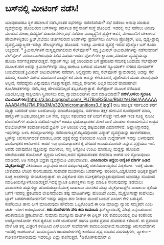 * ಬಸ್‍ನಲ್ಲಿ ಮೀಟಿಂಗ್ ನಡೆಸಿ!

ಯಾವುದಾದರೂ ಸ್ಥಳ ಪರಿಶೀಲನೆ ನಡೆಸಿ,ನಂತರ ಸಭೆಗಳನ್ನು ನಡೆಸಲಿದೆಯೇ? ಸಭೆ ನಡೆಸಲು
ಅನುವು ಮಾಡುವ ವ್ಯವಸ್ಥೆಯನ್ನು ಹೊಂದಿರುವ ಬಸ್‌ಗಳನ್ನು ಕರ್ನಾಟಕ ರಸ್ತೆ ಸಾರಿಗೆ
ಸಂಸ್ಥೆ ಹೊಂದಿದೆ. ಇದರಲ್ಲಿ ಸಭೆ ನಡೆಸಲು ಅನುವು ಮಾಡುವ ಮೇಜು,ಸದಸ್ಯರಿಗೆ
ಸುಖಾಸೀನಗಳು,ಸಭೆ ನಡೆಸಲು ಮುಖ್ಯಸ್ಥನಿಗೆ ಪ್ರತ್ಯೇಕ ಆಸನ, ಮೇಜವಾನಿಗೆ ಬೇಕಾಗುವ
ಪೇಯಗಳನ್ನಿಡಲು ಫ್ರಿಜ್,ಸಭೆಯು ಚರ್ಚಿಸಲಿರುವ ಅಂಶಗಳನ್ನು ಪ್ರದರ್ಶಿಸಲು ಎಲ್‌ಸಿಡಿ
ಪ್ರೊಜೆಕ್ಟರ್‍, ಟಿವಿ, ದೃಶ್ಯ-ಶ್ರಾವ್ಯ ವ್ಯವಸ್ಥೆ,ವಿದ್ಯುಜ್ಜನಕ ಇವೆಲ್ಲಾ
ಸೌಲಭ್ಯಗಳನ್ನೂ ಹೊಂದಿದೆ. ಇದಕ್ಕೂ ಮೀರುವ ವ್ಯವಸ್ಥೆ ಇರುವ ವೊಲ್ವೋ ಬಸ್ ಕೂಡಾ
ಲಭ್ಯವಂತೆ.
*
ಕ್ರಿಮಿನಲ್‌ಗಳಿಗೆ ದುಸ್ವಪ್ನವಾಗಲಿರುವ ಸೆಲ್‌ಫೋನ್*
 ಸದ್ಯ ಕ್ರಿಮಿನಲ್ ಚಟುವಟಿಕೆಗಳನ್ನು ನಡೆಸುವವರಿಗೆ ಸೆಲ್‌ಫೋನ್ ವರದಾನವಾಗಿರುವುದು
ತಿಳಿದ ವಿಷಯ.ಇಂದಿನ ಫೋನ್‌ಗಳು ಕ್ಯಾಮರಾ,ವಿಡಿಯೋ ವ್ಯವಸ್ಥೆಯನ್ನೂ ಹೊಂದಿ
ಸರ್ವಸಜ್ಜಿತವಾಗಿರುತ್ತವೆ. ಸದ್ದಾಂಗೆ ಗಲ್ಲು ಶಿಕ್ಷೆ ಜಾರಿಯಾದ ಬಗೆ ಪ್ರಪಂಚದ ಗಮನಕ್ಕೆ
ಬಂದುದು ಸೆಲ್‌ಫೋನ್ ಮೂಲಕ.ಈಗ ಅದನ್ನು ಕ್ರಿಮಿನಲ್‌ಗಳನ್ನು ಮಟ್ಟ ಹಾಕಲೂ ಬಳಸುವ ಯೋಚನೆ
ನ್ಯೂಯಾರ್ಕ್ ನಗರದ ಮೇಯರ್‌ಗೆ ಬಂದಿದೆಯಂತೆ.ಕ್ರಿಮಿನಲ್‌ ಚಟುವಟಿಕೆಗಳು ನಡೆದಾಗ,
ಅಲ್ಲಿದ್ದವರು ತಮ್ಮ ಸೆಲ್‌ಫೋನ್‌ ಕ್ಯಾಮರಾದಲ್ಲಿ ಅದನ್ನು ಸೆರೆ ಹಿಡಿದು, ಕೂಡಲೇ ವಿಶೇಷ
ದೂರವಾಣಿ ಸಂಖ್ಯೆಗೆ ಕರೆ ಮಾಡಿ ಅದನ್ನು ಕಳುಹಿಸಿದರೆ, ಪೊಲೀಸರಿಗೆ ದೂರು ತಲುಪುವುದೇ
ಅಲ್ಲದೆ, ನಡೆದದ್ದೇನು ಎನ್ನುವುದೂ ಗೊತ್ತಾಗುತ್ತದೆ. ನಮ್ಮಲ್ಲಿ ರೌಡಿಗಳು ಎಲ್ಲರ ಮುಂದೆ
ಹಾಡುಹಗಲೇ ಕೊಲೆಪಾತಕಗಳನ್ನು ನಡೆಸಿ,ಸಾಕ್ಷಿ ಹೇಳುವವರಿಲ್ಲದೆ ತಪ್ಪಿಸಿಕೊಳ್ಳುತ್ತಾರೆ.
ಸೆಲ್‌ಫೋನ್ ಮೂಲಕ ಸೆರೆಹಿಡಿದ ವಿಡಿಯೋ,ಚಿತ್ರ ಸಾಕ್ಷಿಯಾಗಿ ಸ್ವೀಕರಿಸಲು ನಮ್ಮ
ನ್ಯಾಯಾಲಯಗಳು ಮನ ಮಾಡಿಯಾವೇ?
*ಜಿರಳೆ,ಅಳಿಲು ಸ್ವರೂಪಿ
ರೊಬೊಟ್‌ಗಳು*[[http://3.bp.blogspot.com/_PU7BmR35lao/RbjlzYeLReI/AAAAAAAAAB4/fNJ7M_PXa3M/s1600-h/micromunitions3_f.jpg][[[http://3.bp.blogspot.com/_PU7BmR35lao/RbjlzYeLReI/AAAAAAAAAB4/fNJ7M_PXa3M/s320/micromunitions3_f.jpg]]]]
 ರಾಜ ಪರೀಕ್ಷಿತ ಸರ್ಪದಿಂದ ತನಗೆ ಮೃತ್ಯು ಬರದಂತೆ ಭಾರೀ ಬಂದೋಬಸ್ತು ಮಾಡಿಕೊಂಢಿದ್ದರೂ,
ಸರ್ಪರಾಜ ತಕ್ಷಕ ಹುಳುವಿನ ರೂಪಧಾರಣೆ ಮಾಡಿ, ಹಣ್ಣೊಳಗೆ ಅವಿತು,ಪರೀಕ್ಷಿತನ ಬಳಿ ಸೇರಿ,
ಕಚ್ಚಲು ಸಫಲವಾದ ಕತೆ ನಿಮಗೆ ಗೊತ್ತೇ ಇದೆ.ಈಗ ಇಂತ ಸೂಕ್ಷ್ಮ ರೂಪೀ ರೊಬೊಟ್‌ಗಳ ತಯಾರಿ
ನಡೆದಿದೆ.ಇಸ್ರೇಲ್ ಅಂತೂ ಭಯೋತ್ಪಾದಕರ ಮೇಲೆ ದಾಳಿ ಮಾಡಲು ಕಣಜಹುಳುವಿನ ಗಾತ್ರದ
ರೊಬೋಟ್‌ಗಳ ತಯಾರಿಗಿಳಿದಿದೆ.ಬ್ರಿಟನ್‌ ಬಳಿ ಆರಿಂಚು ಉದ್ದ ಹಕ್ಕಿಯಂತಹ ವಿಮಾನಗಳಿವೆ.
ಅಫ್ಘಾನಿಸ್ತಾನದಲ್ಲಿ ಇವುಗಳನ್ನು ಬಳಸಿ ಕಿರುಸ್ಫೋಟಗಳನ್ನು
ನಡೆಸಲಾಗುತ್ತಿದೆ.ಕಟ್ಟಡವೊಂದರ ವಿದ್ಯುತ್‌ ವ್ಯವಸ್ಥೆಯನ್ನು ಹಾಳುಗೆಡಹಲು, ಟ್ರಕ್‌ನ್ನು
ಚಲಿಸಲಾಗದಂತೆ ಮಾಡಲು,ಅದರ ಚಕ್ರಕ್ಕೆ ರಂಧ್ರ ಕೊರಯುವ ಸೀಮಿತ ಉದ್ದೇಶಗಳಿಗೆ ಇವನ್ನು
ಬಳಸುವುದು ಸಂಶೋಧಕರ ಆಲೋಚನೆ.
 ಆದರೆ ಇವು ಭಯೋತ್ಪಾದಕರ ಕೈ ಸೇರಿದರೆ ಅನಾಹುತವಾಗದೇ ಎನ್ನುವ ಪ್ರಶ್ನೆಯೂ ಇದೆ. ಅವರು
ಯಾವುದೋ ವ್ಯಕ್ತಿಯನ್ನು ಮುಗಿಸಲು, ಸಣ್ಣ ಆಸ್ಫೋಟ ಉಂಟು ಮಾಡಬಲ್ಲ ಮದ್ದನ್ನು ಹೊಂದಿದ
ಜಿರಲೆಯಂತಹ ರೊಬೋಟ್ ವ್ಯಕ್ತಿಯ ಬಳಿಸಾರಿ,ಅವನ ಹೃದಯದಂತಹ ಜೀವನಾಡಿ ಅಂಗದ ಬಳಿ
ಸ್ಫೋಟವುಂಟು ಮಾಡಿದರೆ, ಅತಿ ಸುರಕ್ಷಿತ ಭದ್ರತಾ ವ್ಯವಸ್ಥೆಯೂ ವಿಫಲವಾದೀತು.
*ವಿಕಿಪೀಡಿಯಾ ತಿದ್ದಲು ಅನೈತಿಕ ಮಾರ್ಗ ಹಿಡಿದ ಮೈಕ್ರೋಸಾಫ್ಟ್*
 ವಿಕಿಪಿಡಿಯಾ ಎನ್ನುವುದು ಜನರ ಸಹಭಾಗಿತ್ವದಲ್ಲಿ ರಚನೆಯಾಗುತ್ತಿರುವ ವಿಶ್ವಕೋಶ.
ಇದಕ್ಕೆ ಯಾರು ಬೇಕಾದರೂ ಲೇಖನ ಸೇರಿಸಬಹುದು.ಸಂಪಾದಕ ಮಂಡಳಿಯು ಬರಹಗಳನ್ನು
ಪರಿಶೀಲಿಸಿ,ವಿಶ್ವಕೋಶದ ಅಧಿಕೃತ ಪ್ರತಿಗೆ ಸೂಕ್ತ ಅಂಶಗಳನ್ನು ಸೇರಿಸಿಕೊಳ್ಳುತ್ತಾರೆ. ಈ
ವಿಶ್ವಕೋಶ ಸದಾ ನವೀಕೃತಗೊಳ್ಳುತ್ತಿರುವುದರಿಂದ ಯಾವತ್ತೂ ಸರಿಯಾದ
ಮಾಹಿತಿಯನ್ನೊಳಗೊಂಡಿರುತ್ತದೆ.ಇದಕ್ಕೆ ಸ್ಥಾಪಿತ ಹಿತಾಸಕ್ತಿಗಳು ಸುಳ್ಳು ಮಾಹಿತಿ
ಸೇರಿಸುವುದನ್ನು ತಡೆಯಲು ಸಂಪಾದಕರು ಹದ್ದುಗಣ್ಣು ಹೊಂದಿರುತ್ತಾರೆ.ಮುಕ್ತ ದಾಖಲನಾ
ಮಾನಕದ ಮತ್ತು ಮೈಕ್ರೋಸಾಫ್ಟ್‌ನ ದಾಖಲನಾ ಶೈಲಿಯ ಬಗೆಗೆ ಇದರಲ್ಲಿ ಪ್ರಕಟವಾದ ಲೇಖನವೊಂದು
ತಪ್ಪು ಮಾಹಿತಿಗಳನ್ನು ಹೊಂದಿದೆ ಎಂದು, ಮೈಕ್ರೋಸಾಫ್ಟ್ ಕಂಪೆನಿಯು ಬ್ಲಾಗ್‌
ಬರಹಗಾರನೋರ್ವನಿಗೆ ಇದನ್ನು ತಿದ್ದಲು ಹಣ ನೀಡಲು ಮುಂದೆ ಬಂದಿದೆ ಎಂದೀಗ ಕೇಳಿ
ಬರುತ್ತಿದೆ. ಕಂಪೆನಿಯೂ ತಾನು ಹೀಗೆ ಮಾಡಿರುವುದು ಹೌದೆಂದು ಒಪ್ಪಿಕೊಂಡಿದೆ.ಈ ರೀತಿ
ಮಾಡಿದ್ದು ನ್ಯಾಯ ಸಮ್ಮತವೇ ಎಂಬ ಚರ್ಚೆ ಇದೀಗ ಆರಂಭವಾಗಿದೆ.
*ಕಿರು ಸಂದೇಶಗಳು ಸೇರಿ ಕಿರು ಕಾದಂಬರಿ*
 ಫಿನ್‌ಲ್ಯಾಂಡಿನಲ್ಲಿ ವಿಶಿಷ್ಟ ಎನ್ನಬಹುದಾದ ಕಿರುಕಾದಂಬರಿ ಪ್ರಕಟವಾಗಿದೆ. ಸುಮಾರು
ಮುನ್ನೂರು ಪುಟಗಳ ಈ ಫಿನ್ನಿಶ್ ಕಿರು ಕಾದಂಬರಿಯಲ್ಲಿ ಐಟಿ ಕಂಪೆನಿಯ ಉದ್ಯೋಗಿಯೋರ್ವ
ಕೆಲಸ ತ್ಯಜಿಸಿದ ಬಳಿಕ ಯುರೋಪ್ ಹಾಗೂ ಭಾರತ ಪ್ರವಾಸ ಹೊರಡುವ ಕತೆಯಿದೆ. ಈ ಪ್ರವಾಸದ
ವೇಳೆ ಆತ ತನ್ನ ಮಿತ್ರರಿಗೆ ಕಳುಹಿಸಿದ ಎಸ್‌ಎಂಎಸ್‌ ಸಂದೇಶಗಳೇ
ಕಾದಂಬರಿಯಾಗಿದೆ.ಸಾವಿರದಷ್ಟು ಕಿರುಸಂದೇಶಗಳು ಇದರಲ್ಲಿ ಅಡಕವಾಗಿವೆ. ಸಾಮಾನ್ಯವಾಗಿ
ಕಿರುಸಂದೇಶಗಳಲ್ಲಿ ಕಾಣಿಸುವ ಹೃಸ್ವ ರೂಪದ ಪದಗುಚ್ಛಗಳು, ವ್ಯಾಕರ್ಣ-ಗೋಕರ್ಣವಾಗಿರುವುದು
ಇದರಲ್ಲೂ ಎದ್ದು ಕಾಣಿಸುತ್ತದೆ.
*ಅಶೋಕ್‌ಕುಮಾರ್‍ ಎ
